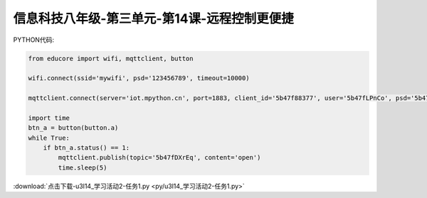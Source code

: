 信息科技八年级-第三单元-第14课-远程控制更便捷
=========================================================

PYTHON代码:

.. code-block:: python

    from educore import wifi, mqttclient, button

    wifi.connect(ssid='mywifi', psd='123456789', timeout=10000)

    mqttclient.connect(server='iot.mpython.cn', port=1883, client_id='5b47f88377', user='5b47fLPnCo', psd='5b47fPkugf')

    import time
    btn_a = button(button.a)
    while True:
        if btn_a.status() == 1:
            mqttclient.publish(topic='5b47fDXrEq', content='open')
            time.sleep(5)


:download:`点击下载-u3l14_学习活动2-任务1.py <py/u3l14_学习活动2-任务1.py>`
